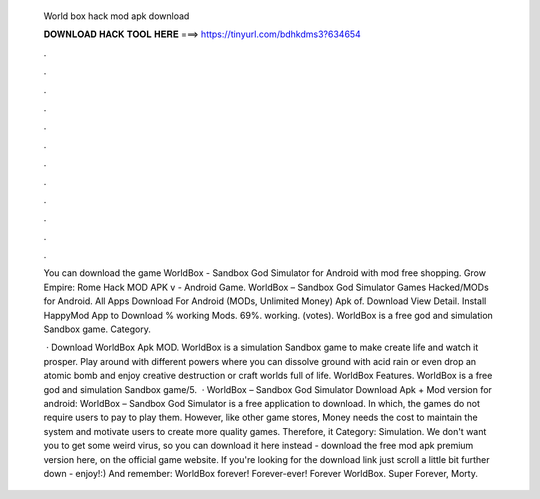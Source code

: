   World box hack mod apk download
  
  
  
  𝐃𝐎𝐖𝐍𝐋𝐎𝐀𝐃 𝐇𝐀𝐂𝐊 𝐓𝐎𝐎𝐋 𝐇𝐄𝐑𝐄 ===> https://tinyurl.com/bdhkdms3?634654
  
  
  
  .
  
  
  
  .
  
  
  
  .
  
  
  
  .
  
  
  
  .
  
  
  
  .
  
  
  
  .
  
  
  
  .
  
  
  
  .
  
  
  
  .
  
  
  
  .
  
  
  
  .
  
  You can download the game WorldBox - Sandbox God Simulator for Android with mod free shopping. Grow Empire: Rome Hack MOD APK v - Android Game. WorldBox – Sandbox God Simulator Games  Hacked/MODs for Android. All Apps Download For Android (MODs, Unlimited Money) Apk of. Download View Detail. Install HappyMod App to Download % working Mods. 69%. working. (votes). WorldBox is a free god and simulation Sandbox game. Category.
  
   · Download WorldBox Apk MOD. WorldBox is a simulation Sandbox game to make create life and watch it prosper. Play around with different powers where you can dissolve ground with acid rain or even drop an atomic bomb and enjoy creative destruction or craft worlds full of life. WorldBox Features. WorldBox is a free god and simulation Sandbox game/5.  · WorldBox – Sandbox God Simulator Download Apk + Mod version for android: WorldBox – Sandbox God Simulator is a free application to download. In which, the games do not require users to pay to play them. However, like other game stores, Money needs the cost to maintain the system and motivate users to create more quality games. Therefore, it Category: Simulation. We don't want you to get some weird virus, so you can download it here instead - download the free mod apk premium version here, on the official game website. If you're looking for the download link just scroll a little bit further down - enjoy!:) And remember: WorldBox forever! Forever-ever! Forever WorldBox. Super  Forever, Morty.
